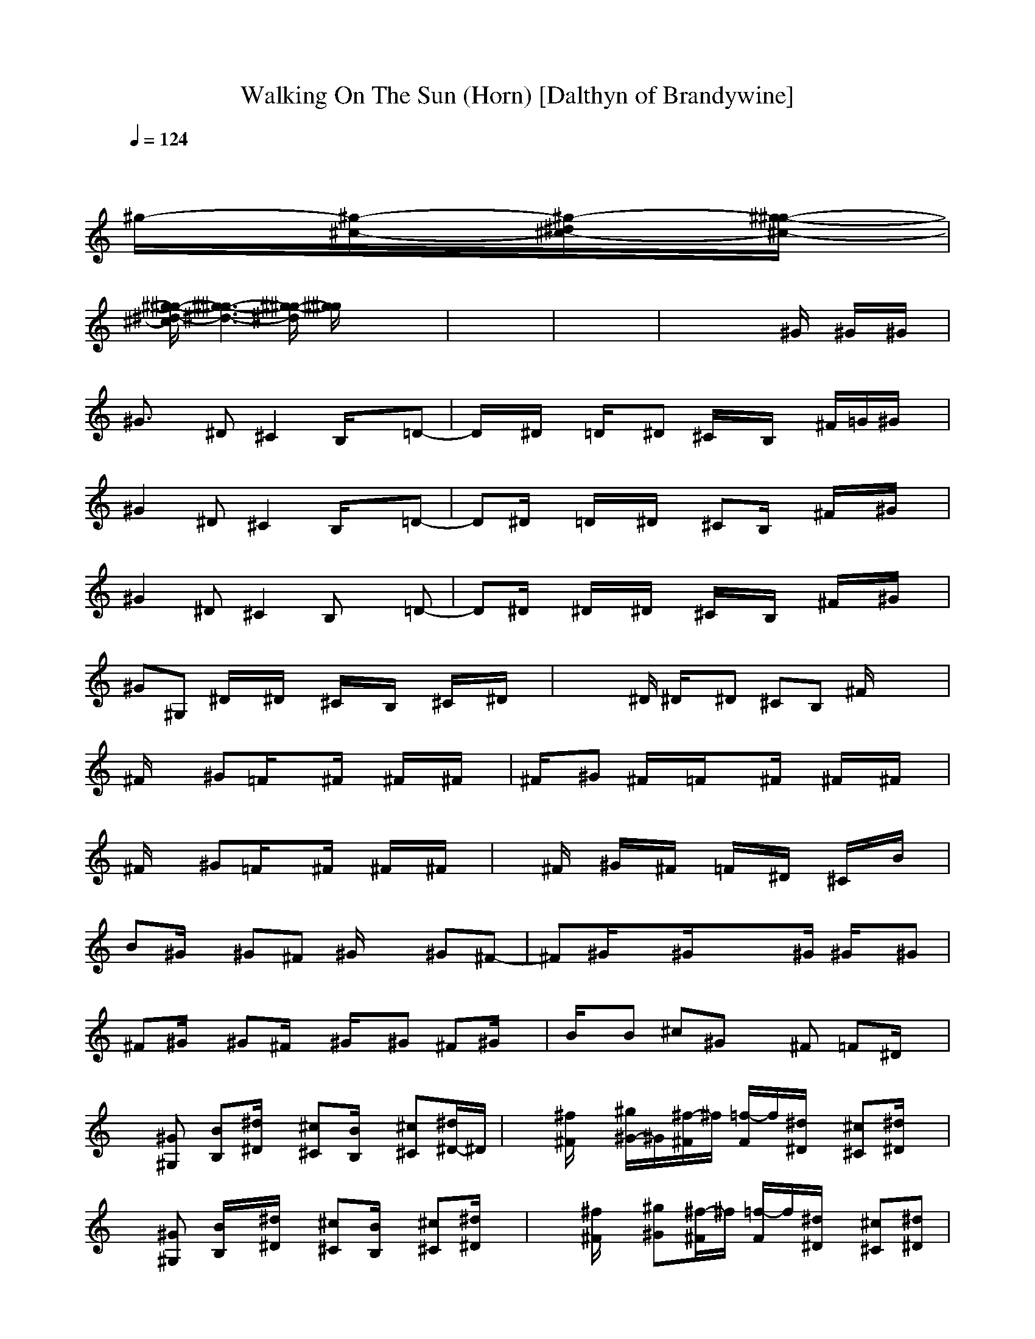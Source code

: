 X:1
T:Walking On The Sun (Horn) [Dalthyn of Brandywine]
M:4/4
L:1/8
Q:1/4=124
K:C % 0 sharps
x8| \
x8| \
x8| \
x6 
^g/2-[^g/2-^c/2-][^g/2-^d/2^c/2-][^g/2-^g/2-^c/2-]|
[^g/2-^g/2-^d/2-^c/2][^g3-^g3-^d3-][^g/2-^g/2-^d/2] [^g/2^g/2]x3x/2| \
x8| \
x8| \
x4 x^G/2x/2 ^G/2x/2^G/2x/2|
^G3/2x/2 ^D^C2B,/2x3/2=D-| \
D/2x/2^D/2x/2 =D/2x/2^D ^C/2x/2B,/2x/2 ^F/2=G/2^G/2x/2| \
^G2 ^D^C2B,/2x3/2=D-| \
D^D/2x/2 =D/2x/2^D/2x/2 ^CB,/2x/2 ^F/2x/2^G/2x/2|
^G2 ^D^C2B, x=D-| \
D^D/2x/2 ^D/2x/2^D/2x/2 ^C/2x/2B,/2x/2 ^F/2x/2^G/2x/2| \
^G^G, ^D/2x/2^D/2x/2 ^C/2x/2B,/2x/2 ^C/2x/2^D/2x/2| \
xx/2^D/2 ^D/2x/2^D ^CB, ^F/2x/2x|
^F/2x3/2 ^G=F/2x3/2^F/2x/2 ^F/2x/2^F/2x/2| \
^F/2x/2^G ^F/2x/2=F/2x3/2^F/2x/2 ^F/2x/2^F/2x/2| \
^F/2x3/2 ^G=F/2x3/2^F/2x/2 ^F/2x/2^F/2x/2| \
x^F/2x/2 ^G/2x/2^F/2x/2 =F/2x/2^D/2x/2 ^C/2x/2B/2x/2|
B^G/2x/2 ^G^F ^G/2x3/2 ^G^F-| \
^F^G/2x3/2^G/2x3/2x/2^G/2 ^G/2x/2^G| \
^F^G/2x/2 ^G^F/2x/2 ^G/2x/2^G ^F^G/2x/2| \
B/2x/2B ^c^G x^F =F^D/2x/2|
x[^G^G,] [BB,][^d/2^D/2]x/2 [^c^C][B/2B,/2]x/2 [^c^C][^d/2^D/2-]^D/2| \
x[^f/2^F/2]x/2 [^g/2^G/2-]^G/2[^f/2-^F/2]^f/2 [=f/2-F/2]f/2[^d/2^D/2]x/2 [^c^C][^d/2^D/2]x/2| \
x[^G^G,] [B/2B,/2]x/2[^d/2^D/2]x/2 [^c^C][B/2B,/2]x/2 [^c^C][^d/2^D/2]x/2| \
x[^f/2^F/2]x/2 [^g^G][^f/2-^F/2]^f/2 [=f/2-F/2]f/2[^d/2^D/2]x/2 [^c^C][^d^D]|
x[^G^G,] [B/2B,/2]x/2[^d/2^D/2]x/2 [^c^C][B/2B,/2]x/2 [^c^C][^d/2^D/2]x/2| \
x[^f/2^F/2]x/2 [^g/2^G/2-]^G/2[^f/2-^F/2]^f/2 [=f/2F/2-]F/2[^d/2-^D/2]^d/2 [^c^C][^d/2-^D/2]^d/2| \
x[^G^G,] [BB,][^d/2^D/2-]^D/2 [^c^C][B/2B,/2]x3/2[=d-D-]| \
[dD][^d/2-^D/2]^d/2 [=dD][^d/2^D/2]x/2 [^c^C][B/2B,/2]x/2 [^G^G,][^F^F,]|
[^G2^G,2] x6| \
x8| \
x8| \
x4 x^G/2x/2 ^G/2x/2^G/2x/2|
^F2 ^G/2x/2^G/2x2x/2 ^G/2x/2^F| \
x^G/2x/2 ^G/2x/2^G/2x/2 ^F/2x/2^G/2x/2 ^G/2x/2^G/2x/2| \
^F/2x/2^G/2x/2 ^G/2x/2^F/2x/2 ^G/2x/2^G/2x/2 ^F/2x/2^G/2x/2| \
B/2x/2B/2x/2 ^c/2x/2^G x^G x^G|
^F/2x3/2 ^G/2x3/2 ^G/2x3/2 ^G/2x/2^F| \
x^G/2x/2 ^G/2x/2^F/2x/2 ^G/2x/2^G/2x/2 ^F/2x/2^G/2x/2| \
^G/2x/2^G/2x/2 ^F/2x/2^G/2x/2 ^G/2x/2^F/2x/2 ^G/2x/2^G/2x/2| \
B/2x/2B ^c/2x/2^G/2x3/2^F/2x/2 ^F/2x/2^F/2x/2|
^F/2x3/2 ^G/2x/2=F/2x3/2^F/2x/2 ^F/2x/2^F/2x/2| \
x^F/2x/2 ^G/2x/2^F/2x/2 =F/2x/2^D/2x/2 ^C/2x/2^F/2x/2| \
^F/2x3/2 ^G/2x/2=F/2x3/2^F/2x/2 ^F/2x/2^F/2x/2| \
x^F/2x/2 ^G/2x/2^F/2x/2 =F/2x/2^D/2x/2 ^C/2x/2B/2x/2|
B^G/2x/2 ^G^F ^G/2x3/2 ^G^F-| \
^F^G x^G x^G/2x/2 ^Gx| \
^F^G/2x/2 ^G/2x/2^F/2x/2 ^G/2x/2^G/2x/2 ^F/2x/2^G/2x/2| \
B/2x/2B ^c^G x^F =F^D/2x/2|
x[^G^G,] [BB,][^d/2^D/2]x/2 [^c/2^C/2-]^C/2x [fF][^f/2-^F/2]^f/2| \
x[^f/2^F/2]x/2 [^g/2^G/2-]^G/2[^f/2-^F/2]^f/2 [=fF][^d/2-^D/2]^d/2 [^c^C][^d/2-^D/2]^d/2| \
x[^G^G,] [BB,][^d/2^D/2]x/2 [^c^C]B [^c^C][^d/2^D/2]x/2| \
x[^f/2^F/2]x/2 [^g^G][^f/2-^F/2]^f/2 [=f/2-F/2]f/2[^d/2-^D/2]^d/2 [^c^C][^d/2-^D/2]^d/2|
x[^G^G,] [B/2-B,/2]B/2[^d/2-^D/2]^d/2 [^c^C-][^C/2B,/2]x/2 [^cF][^d/2^F/2]x/2| \
x[^f/2-^F/2]^f/2 [^g/2^G/2-]^G/2[^f/2^F/2-]^F/2 [=fF][^d/2-^D/2]^d/2 [^c^C][^d^D]| \
x[^G^G,] [B/2-B,/2]B/2[^d/2-^D/2]^d/2 [^c^C][B/2B,/2]x3/2[=d-D-]| \
[dD][^d/2^D/2]x/2 [=dD][^d/2-^D/2]^d/2 [^c/2^C/2-]^C/2[BB,] [^G^G,][^F/2-^F,/2]^F/2|
[^G2^G,2] x6| \
x8| \
x8| \
x8|
x8| \
x8| \
x8| \
x4 x^G/2x/2 ^G/2x/2^G/2x/2|
^G2 ^D3/2x/2 ^CB,/2x/2 ^CB,| \
[^D/2=D/2]x/2[^D/2-=D/2]^D3/2^C2B,/2x/2 ^F^G/2x/2| \
^G3/2x/2 ^D3/2x/2 ^CB,/2x3/2[^D/2-=D/2]^D/2| \
x[^D/2-=D/2]^D/2 x[^D/2-=D/2]^D/2- [^D/2^C/2-]^C/2B,/2x/2 ^F/2x/2^G/2x/2|
^Gx ^Gx ^G/2x3/2 ^G^F-| \
^F^G/2x3/2^G/2x3/2^G/2x/2 ^G/2x/2^G/2x/2| \
^F/2x/2^G/2x/2 ^G^F/2x/2 ^G/2x/2^G/2x/2 ^G/2x/2B| \
xB/2x/2 B^G/2x/2 ^G^F/2x/2 ^G^F/2x/2|
^Gx ^G^F ^Gx ^G/2x/2B-| \
B^G/2x/2 ^G^F ^G^F ^GB| \
^Gx ^G^F ^G/2x3/2 ^G^F-| \
^F^G/2x/2 ^G^F/2x/2 ^G^F/2x/2 ^GB|
^G/2x3/2 ^G^F/2x/2 ^G/2x2x/2^D| \
^F^G ^F^G x^G/2^G/2 ^G/2x/2^G| \
^F^G/2x/2 ^G^F/2x/2 ^G/2x/2^G/2x/2 ^G/2x/2^G/2x/2| \
B/2x/2B/2x/2 B/2x/2^c4-^c/2x/2|
x[^G^G,] [BB,][^d^D] [^c/2^C/2]x3/2 [=fF][^f/2^F/2]x/2| \
x[^f^F] [^g^G][^f/2^F/2]x/2 [=f/2F/2-]F/2[^d/2^D/2]x/2 [^c^C][^d/2^D/2]x/2| \
x[^G^G,] [B/2B,/2]x/2[^d/2^D/2]x/2 [^c^C][BB,] [^c^C][^d/2^D/2]x/2| \
x[^f/2^F/2]x/2 [^g/2-^G/2]^g/2[^f/2^F/2]x/2 [=fF][^d/2^D/2]x/2 [^c^C][^d/2^D/2]x/2|
x[^G^G,] [B/2B,/2]x/2[^d/2^D/2]x/2 [^c^C][BB,] [^c^C][^d/2^D/2]x/2| \
x[^f/2^F/2]x/2 [^g/2^G/2]x/2[^f/2^F/2]x/2 [=fF][^d/2^D/2]x/2 [^c^C][^d/2^D/2]x/2| \
x[^G^G,] [B/2B,/2]x/2[^d/2^D/2]x/2 [^c^C][B/2B,/2]x3/2[=d-D-]| \
[dD][^d/2^D/2]x/2 [=dD][^d/2^D/2]x/2 [^c^C-][B/2^C/2B,/2]x/2 [^G^G,][^F^F,]|
[^G3/2^G,3/2]x4x3/2[=d-D-]| \
[dD][^d/2^D/2]x/2 [=dD][^d/2^D/2]x/2 [^c^C][B/2B,/2]x/2 [^G^G,][^F^F,]| \
[^G2^G,2] x4 x[=d-D-]| \
[dD][^d/2-^D/2]^d/2 [=dD][^d/2^D/2]x/2 [^c^C][B/2B,/2]x/2 [^G^G,][^F^F,]|
[^G2^G,2] x4 x[=d-D-]| \
[dD][^d/2^D/2]x/2 [=dD][^d/2^D/2]x/2 [^c^C][B/2B,/2]x/2 [^G^G,][^F^F,]| \
[^G2^G,2] x4 x[=d-D-]| \
[dD][^d/2^D/2]x/2 [=dD][^d/2^D/2]x/2 [^c^C][B/2B,/2]x/2 [^G^G,][^F^F,]|
[^G^G,]